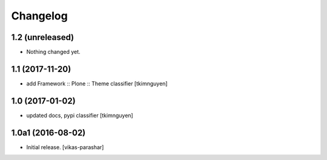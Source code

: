 Changelog
~~~~~~~~~


1.2 (unreleased)
----------------

- Nothing changed yet.


1.1 (2017-11-20)
----------------

- add Framework :: Plone :: Theme classifier
  [tkimnguyen]


1.0 (2017-01-02)
----------------

- updated docs, pypi classifier
  [tkimnguyen]


1.0a1 (2016-08-02)
------------------

- Initial release.
  [vikas-parashar]
